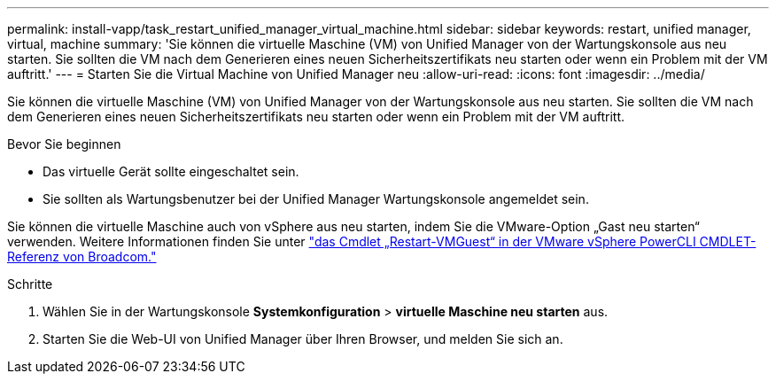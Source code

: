 ---
permalink: install-vapp/task_restart_unified_manager_virtual_machine.html 
sidebar: sidebar 
keywords: restart, unified manager, virtual, machine 
summary: 'Sie können die virtuelle Maschine (VM) von Unified Manager von der Wartungskonsole aus neu starten. Sie sollten die VM nach dem Generieren eines neuen Sicherheitszertifikats neu starten oder wenn ein Problem mit der VM auftritt.' 
---
= Starten Sie die Virtual Machine von Unified Manager neu
:allow-uri-read: 
:icons: font
:imagesdir: ../media/


[role="lead"]
Sie können die virtuelle Maschine (VM) von Unified Manager von der Wartungskonsole aus neu starten. Sie sollten die VM nach dem Generieren eines neuen Sicherheitszertifikats neu starten oder wenn ein Problem mit der VM auftritt.

.Bevor Sie beginnen
* Das virtuelle Gerät sollte eingeschaltet sein.
* Sie sollten als Wartungsbenutzer bei der Unified Manager Wartungskonsole angemeldet sein.


Sie können die virtuelle Maschine auch von vSphere aus neu starten, indem Sie die VMware-Option „Gast neu starten“ verwenden. Weitere Informationen finden Sie unter  https://developer.broadcom.com/powercli/latest/vmware.vimautomation.core/commands/restart-vmguest/["das Cmdlet „Restart-VMGuest“ in der VMware vSphere PowerCLI CMDLET-Referenz von Broadcom."^]

.Schritte
. Wählen Sie in der Wartungskonsole *Systemkonfiguration* > *virtuelle Maschine neu starten* aus.
. Starten Sie die Web-UI von Unified Manager über Ihren Browser, und melden Sie sich an.

